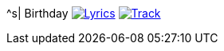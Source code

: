 ^s| [big]#Birthday#
image:button-lyrics.png[Lyrics, window=_blank, link=https://www.azlyrics.com/lyrics/beatles/birthday.html] 
image:button-track.png[Track, window=_blank, link=https://soundcloud.com/tomswan/birthday-TRACK-20200825] 

